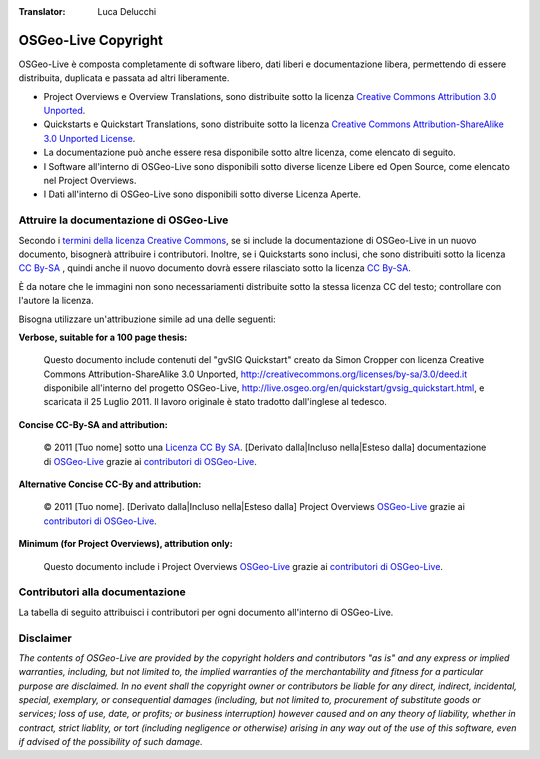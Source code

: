 :Translator: Luca Delucchi

OSGeo-Live Copyright
================================================================================

OSGeo-Live è composta completamente di software libero, dati liberi e documentazione libera, permettendo di essere distribuita, duplicata e passata ad altri liberamente.

* Project Overviews e Overview Translations, sono distribuite sotto la licenza `Creative Commons Attribution 3.0 Unported <http://creativecommons.org/licenses/by/3.0/deed.it>`_.
* Quickstarts e Quickstart Translations, sono distribuite sotto la licenza `Creative Commons Attribution-ShareAlike 3.0 Unported License <http://creativecommons.org/licenses/by-sa/3.0/deed.it>`_.
* La documentazione può anche essere resa disponibile sotto altre licenza, come elencato di seguito.
* I Software all'interno di OSGeo-Live sono disponibili sotto diverse licenze Libere ed Open Source, come elencato nel Project Overviews.
* I Dati all'interno di OSGeo-Live sono disponibili sotto diverse Licenza Aperte.

Attruire la documentazione di OSGeo-Live
--------------------------------------------------------------------------------
Secondo i `termini della licenza Creative Commons <http://wiki.creativecommons.org/Frequently_Asked_Questions#How_do_I_properly_attribute_a_Creative_Commons_licensed_work.3F>`_, se si include la documentazione di OSGeo-Live in un nuovo documento, bisognerà attribuire i contributori.
Inoltre, se i Quickstarts sono inclusi, che sono distribuiti sotto la licenza `CC By-SA <http://creativecommons.org/licenses/by-sa/3.0/deed.it>`_ , quindi anche il nuovo documento dovrà essere rilasciato sotto la licenza `CC By-SA <http://creativecommons.org/licenses/by-sa/3.0/deed.it>`_.

È da notare che le immagini non sono necessariamenti distribuite sotto la stessa licenza CC del testo; controllare con l'autore la licenza.

Bisogna utilizzare un'attribuzione simile ad una delle seguenti:

**Verbose, suitable for a 100 page thesis:**

  |CC-By-SA-med| Questo documento include contenuti del "gvSIG Quickstart" creato da Simon Cropper con licenza Creative Commons Attribution-ShareAlike 3.0 Unported, http://creativecommons.org/licenses/by-sa/3.0/deed.it disponibile all'interno del progetto OSGeo-Live, http://live.osgeo.org/en/quickstart/gvsig_quickstart.html, e scaricata il 25 Luglio 2011. Il lavoro originale è stato tradotto dall'inglese al tedesco.

  .. |CC-By-SA-med| image:: ../images/logos/CC-By-SA-med.png
    :target: http://creativecommons.org/licenses/by-sa/3.0/

**Concise CC-By-SA and attribution:**

  © 2011 [Tuo nome] sotto una `Licenza CC By SA <http://creativecommons.org/licenses/by-sa/3.0/deed.it>`_.  [Derivato dalla|Incluso nella|Esteso dalla] documentazione di `OSGeo-Live <http://live.osgeo.org>`_ grazie ai `contributori di OSGeo-Live  <http://live.osgeo.org/en/copyright.html>`_.

**Alternative Concise CC-By and attribution:**

  |CC-By-small| © 2011 [Tuo nome]. [Derivato dalla|Incluso nella|Esteso dalla] Project Overviews `OSGeo-Live <http://live.osgeo.org>`_  grazie ai `contributori di OSGeo-Live  <http://live.osgeo.org/en/copyright.html>`_.

  .. |CC-By-small| image:: ../images/logos/CC-By-small.png
    :target: http://creativecommons.org/licenses/by/3.0/

**Minimum (for Project Overviews), attribution only:**

  Questo documento include i Project Overviews `OSGeo-Live <http://live.osgeo.org>`_  grazie ai `contributori di OSGeo-Live  <http://live.osgeo.org/en/copyright.html>`_.

Contributori alla documentazione
--------------------------------------------------------------------------------

La tabella di seguito attribuisci i contributori per ogni documento all'interno di OSGeo-Live.

.. csv-table:: OSGeo-Live Document Contributors
   :header: "Documento", "Autore(i)", "Revisore(i)", "Licenza(i)"
   :file: ../licenses.csv

Disclaimer
--------------------------------------------------------------------------------

*The contents of OSGeo-Live are provided by the copyright holders and contributors "as is" and any express or implied warranties, including, but not limited to, the implied warranties of the merchantability and fitness for a particular purpose are disclaimed. In no event shall the copyright owner or contributors be liable for any direct, indirect, incidental, special, exemplary, or consequential damages (including, but not limited to, procurement of substitute goods or services; loss of use, date, or profits; or business interruption) however caused and on any theory of liability, whether in contract, strict liablity, or tort (including negligence or otherwise) arising in any way out of the use of this software, even if advised of the possibility of such damage.*
